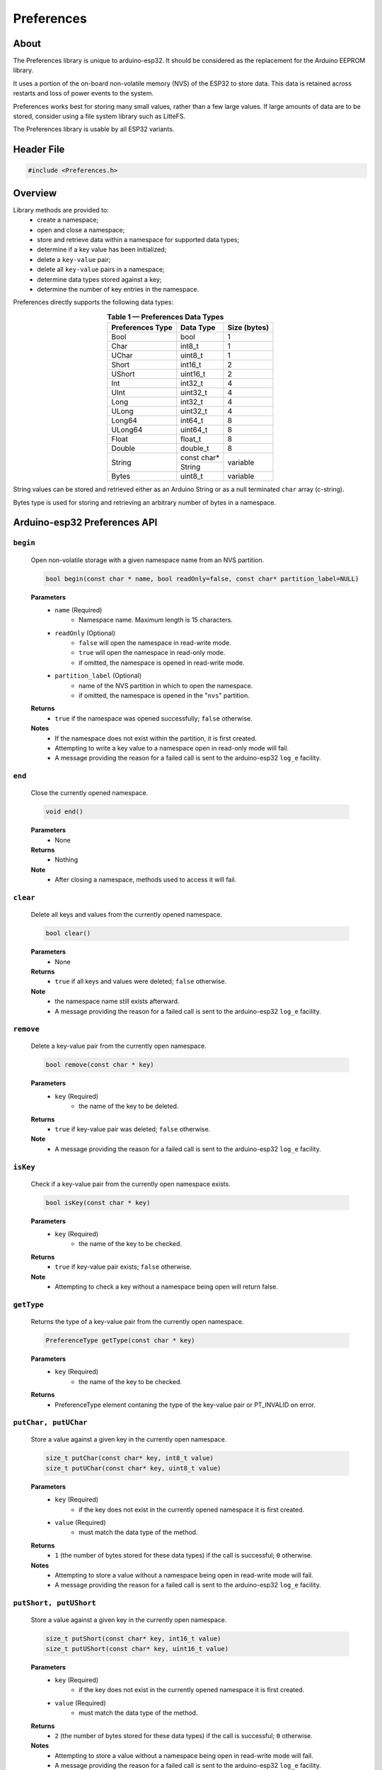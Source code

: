 ###########
Preferences
###########

About
-----

The Preferences library is unique to arduino-esp32. It should be considered as the replacement for the Arduino EEPROM library.

It uses a portion of the on-board non-volatile memory (NVS) of the ESP32 to store data. This data is retained across restarts and loss of power events to the system. 

Preferences works best for storing many small values, rather than a few large values. If large amounts of data are to be stored, consider using a file system library such as LitteFS.

The Preferences library is usable by all ESP32 variants.


Header File
-----------

.. code-block:: arduino

    #include <Preferences.h>
..


Overview
--------

Library methods are provided to:
   - create a namespace;
   - open and close a namespace;
   - store and retrieve data within a namespace for supported data types;
   - determine if a key value has been initialized;
   - delete a ``key-value`` pair;
   - delete all ``key-value`` pairs in a namespace;
   - determine data types stored against a key;
   - determine the number of key entries in the namespace.

Preferences directly supports the following data types:

.. table:: **Table 1 — Preferences Data Types**
   :align: center
   
   +-------------------+-------------------+---------------+
   | Preferences Type  | Data Type         | Size (bytes)  |
   +===================+===================+===============+
   | Bool              | bool              | 1             |
   +-------------------+-------------------+---------------+
   | Char              | int8_t            | 1             |
   +-------------------+-------------------+---------------+
   | UChar             | uint8_t           | 1             |
   +-------------------+-------------------+---------------+
   | Short             | int16_t           | 2             |
   +-------------------+-------------------+---------------+
   | UShort            | uint16_t          | 2             |
   +-------------------+-------------------+---------------+
   | Int               | int32_t           | 4             |
   +-------------------+-------------------+---------------+
   | UInt              | uint32_t          | 4             |
   +-------------------+-------------------+---------------+
   | Long              | int32_t           | 4             |
   +-------------------+-------------------+---------------+
   | ULong             | uint32_t          | 4             |
   +-------------------+-------------------+---------------+
   | Long64            | int64_t           | 8             |
   +-------------------+-------------------+---------------+
   | ULong64           | uint64_t          | 8             |
   +-------------------+-------------------+---------------+
   | Float             | float_t           | 8             |
   +-------------------+-------------------+---------------+
   | Double            | double_t          | 8             |
   +-------------------+-------------------+---------------+
   |                   | const char*       | variable      |
   | String            +-------------------+               |
   |                   | String            |               |
   +-------------------+-------------------+---------------+
   | Bytes             | uint8_t           | variable      |
   +-------------------+-------------------+---------------+

String values can be stored and retrieved either as an Arduino String or as a null terminated ``char`` array (c-string).

Bytes type is used for storing and retrieving an arbitrary number of bytes in a namespace.


Arduino-esp32 Preferences API
-----------------------------

``begin``
**********

   Open non-volatile storage with a given namespace name from an NVS partition.

   .. code-block:: arduino

     bool begin(const char * name, bool readOnly=false, const char* partition_label=NULL)
   ..

   **Parameters**
      * ``name`` (Required)
         - Namespace name. Maximum length is 15 characters.

      * ``readOnly`` (Optional)
         - ``false`` will open the namespace in read-write mode.
         - ``true``  will open the namespace in read-only mode.
         - if omitted, the namespace is opened in read-write mode.

      * ``partition_label`` (Optional)
         - name of the NVS partition in which to open the namespace.
         - if omitted, the namespace is opened in the "``nvs``" partition.

   **Returns**
      * ``true`` if the namespace was opened successfully; ``false`` otherwise.

   **Notes**
      * If the namespace does not exist within the partition, it is first created.
      * Attempting to write a key value to a namespace open in read-only mode will fail. 
      * A message providing the reason for a failed call is sent to the arduino-esp32 ``log_e`` facility.


``end``
*********

   Close the currently opened namespace.

   .. code-block:: arduino
                       
      void end()          
   ..

   **Parameters**
      * None

   **Returns**
      * Nothing

   **Note**
      * After closing a namespace, methods used to access it will fail. 


``clear``
**********

   Delete all keys and values from the currently opened namespace.

   .. code-block:: arduino 
                        
      bool clear()         
   ..

   **Parameters**
      * None
   
   **Returns**
      * ``true`` if all keys and values were deleted; ``false`` otherwise.
   
   **Note**
      * the namespace name still exists afterward. 
      * A message providing the reason for a failed call is sent to the arduino-esp32 ``log_e`` facility.
  
  
``remove``
*************

   Delete a key-value pair from the currently open namespace.
   
   .. code-block:: arduino
   
       bool remove(const char * key)
   ..

   **Parameters**
      * ``key`` (Required)
         -  the name of the key to be deleted. 
   
   **Returns**
      * ``true`` if key-value pair was deleted; ``false`` otherwise.
   
   **Note** 
      * A message providing the reason for a failed call is sent to the arduino-esp32 ``log_e`` facility.
  
  
``isKey``
*************

   Check if a key-value pair from the currently open namespace exists.
   
   .. code-block:: arduino
   
       bool isKey(const char * key)
   ..

   **Parameters**
      * ``key`` (Required)
         -  the name of the key to be checked. 
   
   **Returns**
      * ``true`` if key-value pair exists; ``false`` otherwise.
   
   **Note** 
      * Attempting to check a key without a namespace being open will return false.
  
  
``getType``
*************

   Returns the type of a key-value pair from the currently open namespace.
   
   .. code-block:: arduino
   
       PreferenceType getType(const char * key)
   ..

   **Parameters**
      * ``key`` (Required)
         -  the name of the key to be checked. 
   
   **Returns**
      * PreferenceType element contaning the type of the key-value pair or PT_INVALID on error.


``putChar, putUChar``
**********************

   Store a value against a given key in the currently open namespace.

   .. code-block:: arduino

       size_t putChar(const char* key, int8_t value)
       size_t putUChar(const char* key, uint8_t value)

   ..

   **Parameters**
      * ``key`` (Required)
         - if the key does not exist in the currently opened namespace it is first created.

      * ``value`` (Required)
         - must match the data type of the method.
         
   **Returns**
      * ``1`` (the number of bytes stored for these data types) if the call is successful; ``0`` otherwise.

   **Notes**
      * Attempting to store a value without a namespace being open in read-write mode will fail.
      * A message providing the reason for a failed call is sent to the arduino-esp32 ``log_e`` facility.


``putShort, putUShort``
************************

   Store a value against a given key in the currently open namespace.

   .. code-block:: arduino

       size_t putShort(const char* key, int16_t value)
       size_t putUShort(const char* key, uint16_t value)

   ..

   **Parameters**
      * ``key`` (Required)
         - if the key does not exist in the currently opened namespace it is first created.

      * ``value`` (Required)
         - must match the data type of the method.
         
   **Returns**
      * ``2`` (the number of bytes stored for these data types) if the call is successful; ``0`` otherwise.

   **Notes**
      * Attempting to store a value without a namespace being open in read-write mode will fail.
      * A message providing the reason for a failed call is sent to the arduino-esp32 ``log_e`` facility.



``putInt, putUInt``
********************
``putLong, putULong``
**********************

   Store a value against a given key in the currently open namespace.
   
   .. code-block:: arduino

       size_t putInt(const char* key, int32_t value)
       size_t putUInt(const char* key, uint32_t value)
       size_t putLong(const char* key, int32_t value)
       size_t putULong(const char* key, uint32_t value)

   ..

   **Parameters**
      * ``key`` (Required)
         - if the key does not exist in the currently opened namespace it is first created.

      * ``value`` (Required)
         - must match the data type of the method.
         
   **Returns**
      * ``4`` (the number of bytes stored for these data types) if the call is successful; ``0`` otherwise.

   **Notes**
      * Attempting to store a value without a namespace being open in read-write mode will fail.
      * A message providing the reason for a failed call is sent to the arduino-esp32 ``log_e`` facility.


``putLong64, putULong64``
*************************
``putFloat, putDouble``
***********************

   Store a value against a given key in the currently open namespace.

   .. code-block:: arduino

       size_t putLong64(const char* key, int64_t value)
       size_t putULong64(const char* key, uint64_t value)
       size_t putFloat(const char* key, float_t value)
       size_t putDouble(const char* key, double_t value)

   ..

   **Parameters**
      * ``key`` (Required)
         - if the key does not exist in the currently opened namespace it is first created.

      * ``value`` (Required)
         - must match the data type of the method.
         
   **Returns**
      * ``8`` (the number of bytes stored for these data types) if the call is successful; ``0`` otherwise.

   **Notes**
      * Attempting to store a value without a namespace being open in read-write mode will fail.
      * A message providing the reason for a failed call is sent to the arduino-esp32 ``log_e`` facility.


``putBool``
***********

   Store a value against a given key in the currently open namespace.

   .. code-block:: arduino

          size_t putBool(const char* key, bool value)

   ..

   **Parameters**
      * ``key`` (Required)
         - if the key does not exist in the currently opened namespace it is first created.

      * ``value`` (Required)
         - must match the data type of the method.
         
   **Returns**
      * ``true`` if successful; ``false`` otherwise.

   **Notes**
      * Attempting to store a value without a namespace being open in read-write mode will fail.
      * A message providing the reason for a failed call is sent to the arduino-esp32 ``log_e`` facility.


``putString``
**************

   Store a variable length value against a given key in the currently open namespace.

   .. code-block:: arduino

       size_t putString(const char* key, const char* value);
       size_t putString(const char* key, String value);

   ..

   **Parameters**
      * ``key`` (Required)
         - if the key does not exist in the currently opened namespace it is first created.

      * ``value`` (Required)
         - if ``const char*``, a null-terminated (c-string) character array.         
         - if ``String``, a valid Arduino String type.
         
   **Returns**
      * if successful: the number of bytes stored; ``0`` otherwise.

   **Notes**
      * Attempting to store a value without a namespace being open in read-write mode will fail.
      * A message providing the reason for a failed call is sent to the arduino-esp32 ``log_e`` facility.


``putBytes``
************

   Store a variable number of bytes against a given key in the currently open namespace.

   .. code-block:: arduino

       size_t putBytes(const char* key, const void* value, size_t len);

   ..

   **Parameters**
      * ``key`` (Required)
         - if the key does not exist in the currently opened namespace it is first created.

      * ``value`` (Required)
         - pointer to an array or buffer containing the bytes to be stored.

      * ``len`` (Required)
         - the number of bytes from ``value`` to be stored.
         
   **Returns**
      *  if successful: the number of bytes stored; ``0`` otherwise.

   **Notes**
      * Attempting to store a value without a namespace being open in read-write mode will fail.
      * This method operates on the bytes used by the underlying data type, not the number of elements of a given data type. The data type of ``value`` is not retained by the Preferences library afterward. 
      * A message providing the reason for a failed call is sent to the arduino-esp32 ``log_e`` facility.


``getChar, getUChar``
*********************

   Retrieve a value stored against a given key in the currently open namespace.

   .. code-block:: arduino

      int8_t getChar(const char* key, int8_t defaultValue = 0)
      uint8_t getUChar(const char* key, uint8_t defaultValue = 0)

   ..

   **Parameters**
      * ``key`` (Required)

      * ``defaultValue`` (Optional)
         - must match the data type of the method if provided.
         
   **Returns**
      * the value stored against ``key`` if the call is successful.
      * ``defaultValue``, if it is provided; ``0`` otherwise.

   **Notes**
      * Attempting to retrieve a key without a namespace being available will fail.
      * Attempting to retrieve value from a non existant key will fail.
      * A message providing the reason for a failed call is sent to the arduino-esp32 ``log_e`` facility.


``getShort, getUShort``
****************************

   Retrieve a value stored against a given key in the currently open namespace.

   .. code-block:: arduino

      int16_t getShort(const char* key, int16_t defaultValue = 0)
      uint16_t getUShort(const char* key, uint16_t defaultValue = 0)
   ..
   
   Except for the data type returned, behaves exactly like ``getChar``.



``getInt, getUInt``
*******************

   Retrieve a value stored against a given key in the currently open namespace.

   .. code-block:: arduino

    int32_t getInt(const char* key, int32_t defaultValue = 0)
    uint32_t getUInt(const char* key, uint32_t defaultValue = 0)

   ..
   
   Except for the data type returned, behaves exactly like ``getChar``.


``getLong, getULong``
*********************

   Retrieve a value stored against a given key in the currently open namespace.

   .. code-block:: arduino

      int32_t getLong(const char* key, int32_t defaultValue = 0)
      uint32_t getULong(const char* key, uint32_t defaultValue = 0)

   ..
   
   Except for the data type returned, behaves exactly like ``getChar``.


``getLong64, getULong64``
*************************

   Retrieve a value stored against a given key in the currently open namespace.

   .. code-block:: arduino

      int64_t getLong64(const char* key, int64_t defaultValue = 0)
      uint64_t getULong64(const char* key, uint64_t defaultValue = 0)

   ..
   
   Except for the data type returned, behaves exactly like ``getChar``.


``getFloat``
*************

   Retrieve a value stored against a given key in the currently open namespace.

   .. code-block:: arduino

      float_t getFloat(const char* key, float_t defaultValue = NAN)

   ..
   
   Except for the data type returned and the value of ``defaultValue``, behaves exactly like ``getChar``.


``getDouble``
*************

   Retrieve a value stored against a given key in the currently open namespace.

   .. code-block:: arduino

      double_t getDouble(const char* key, double_t defaultValue = NAN)

   ..
   
   Except for the data type returned and the value of ``defaultValue``, behaves exactly like ``getChar``.


``getBool``
************

   Retrieve a value stored against a given key in the currently open namespace.

   .. code-block:: arduino

      uint8_t getUChar(const char* key, uint8_t defaultValue = 0);

   ..
   
   Except for the data type returned, behaves exactly like ``getChar``.


``getString``
*************

   Copy a string of ``char`` stored against a given key in the currently open namespace to a buffer.

.. code-block:: arduino

    size_t getString(const char* key, char* value, size_t len);
..

   **Parameters**
      * ``key`` (Required)
      * ``value`` (Required)
         - a buffer of a size large enough to hold ``len`` bytes
      * ``len`` (Required)
         - the number of type ``char``` to be written to the buffer pointed to by ``value``

   **Returns**
      * if successful; the number of bytes equal to ``len`` is written to the buffer pointed to by ``value``, and the method returns ``1``.
      * if the method fails, nothing is written to the buffer pointed to by ``value`` and the method returns ``0``.

   **Notes**
      * ``len`` must equal the number of bytes stored against the key or the call will fail.
      * A message providing the reason for a failed call is sent to the arduino-esp32 ``log_e`` facility.


``getString``
*************

   Retrieve an Arduino String value stored against a given key in the currently open namespace.

.. code-block:: arduino

    String getString(const char* key, String defaultValue = String());

..

   **Parameters**
      * ``key`` (Required)
      * ``defaultValue`` (Optional)
         
   **Returns**
      * the value stored against ``key`` if the call if successful
      * if the method fails: it returns ``defaultValue``, if provided; ``""`` (an empty String) otherwise.

   **Notes**
      * ``defaultValue`` must be of type ``String``.


``getBytes``
*************

Copy a series of bytes stored against a given key in the currently open namespace to a buffer.

.. code-block:: arduino

   size_t getBytes(const char* key, void * buf, size_t len);

..

   **Parameters**
      * ``key`` (Required)
      * ``buf`` (Required)
         - a buffer of a size large enough to hold ``len`` bytes.
      * ``len`` (Required)
         - the number of bytes to be written to the buffer pointed to by ``buf``

   **Returns**
      * if successful, the number of bytes equal to ``len`` is written to buffer ``buf``, and the method returns ``len``.
      * if the method fails, nothing is written to the buffer and the method returns ``0``.

   **Notes**
      * ``len`` must equal the number of bytes stored against the key or the call will fail.
      * A message providing the reason for a failed call is sent to the arduino-esp32 ``log_e`` facility.


``getBytesLength``
******************

Get the number of bytes stored in the value against a key of type ``Bytes`` in the currently open namespace.

.. code-block:: arduino

   size_t getBytesLength(const char* key)

..

   **Parameters**
      * ``key`` (Required)

   **Returns**
      * if successful: the number of bytes in the value stored against ``key``; ``0`` otherwise.
      
   **Notes**
      * This method will fail if ``key`` is not of type ``Bytes``.
      * A message providing the reason for a failed call is sent to the arduino-esp32 ``log_e`` facility.


``getType``
***********

Get the Preferences data type of a given key within the currently open namespace.

.. code-block:: arduino

   PreferenceType getType(const char* key)

..

   **Parameters**
      * ``key`` (Required)

   **Returns**
      * an ``int`` value as per Table 2 below.
      * a value of ``10`` (PT_INVALID) if the call fails.
      
   **Notes**
      * The return values are enumerated in ``Preferences.h``. Table 2 includes the enumerated values for information.
      * A return value can map to more than one Prefs Type.
      * The method will fail if: the namespace is not open; the key does not exist; the provided key exceeds 15 characters.

.. table:: **Table 2 — getType Return Values**
   :align: center
   
   +---------------+---------------+-------------------+-----------------------+
   | Return value  | Prefs Type    | Data Type         | Enumerated Value      |
   +===============+===============+===================+=======================+
   | 0             | Char          | int8_t            | PT_I8                 |
   +---------------+---------------+-------------------+-----------------------+
   | 1             | UChar         | uint8_t           | PT_U8                 |
   |               +---------------+-------------------+                       |
   |               | Bool          | bool              |                       |
   +---------------+---------------+-------------------+-----------------------+
   | 2             | Short         | int16_t           | PT_I16                |
   +---------------+---------------+-------------------+-----------------------+
   | 3             | UShort        | uint16_t          | PT_U16                |
   +---------------+---------------+-------------------+-----------------------+
   | 4             | Int           | int32_t           | PT_I32                |
   |               +---------------+                   |                       |
   |               | Long          |                   |                       |
   +---------------+---------------+-------------------+-----------------------+
   | 5             | UInt          | uint32_t          | PT_U32                |
   |               +---------------+                   |                       |
   |               | ULong         |                   |                       |
   +---------------+---------------+-------------------+-----------------------+
   | 6             | Long64        | int64_t           | PT_I64                |
   +---------------+---------------+-------------------+-----------------------+
   | 7             | ULong64       | uint64_t          | PT_U64                |
   +---------------+---------------+-------------------+-----------------------+
   | 8             | String        | String            | PT_STR                |
   |               |               +-------------------+                       |
   |               |               | \*char            |                       |
   +---------------+---------------+-------------------+-----------------------+
   | 9             | Double        | double_t          | PT_BLOB               |
   |               +---------------+-------------------+                       |
   |               | Float         | float_t           |                       |
   |               +---------------+-------------------+                       |   
   |               | Bytes         | uint8_t           |                       |
   +---------------+---------------+-------------------+-----------------------+
   | 10            | \-            | \-                | PT_INVALID            |
   +---------------+---------------+-------------------+-----------------------+


``freeEntries``
***************

Get the number of free entries available in the key table of the currently open namespace.

.. code-block:: arduino

   size_t freeEntries()

..

   **Parameters**
      * none

   **Returns**
      * if successful: the number of free entries available in the key table of the currently open namespace; ``0`` otherwise.
      
   **Notes**
      * keys storing values of type ``Bool``, ``Char``, ``UChar``, ``Short``, ``UShort``, ``Int``, ``UInt``, ``Long``, ``ULong``, ``Long64``, ``ULong64`` use one entry in the key table.
      * keys storing values of type ``Float`` and ``Double`` use three entries in the key table.
      * Arduino or c-string ``String`` types use a minimum of two key table entries with the number of entries increasing with the length of the string. 
      * keys storing values of type ``Bytes`` use a minimum of three key table entries with the number of entries increasing with the number of bytes stored. 
      * A message providing the reason for a failed call is sent to the arduino-esp32 ``log_e`` facility.
      

..    --- EOF ----
